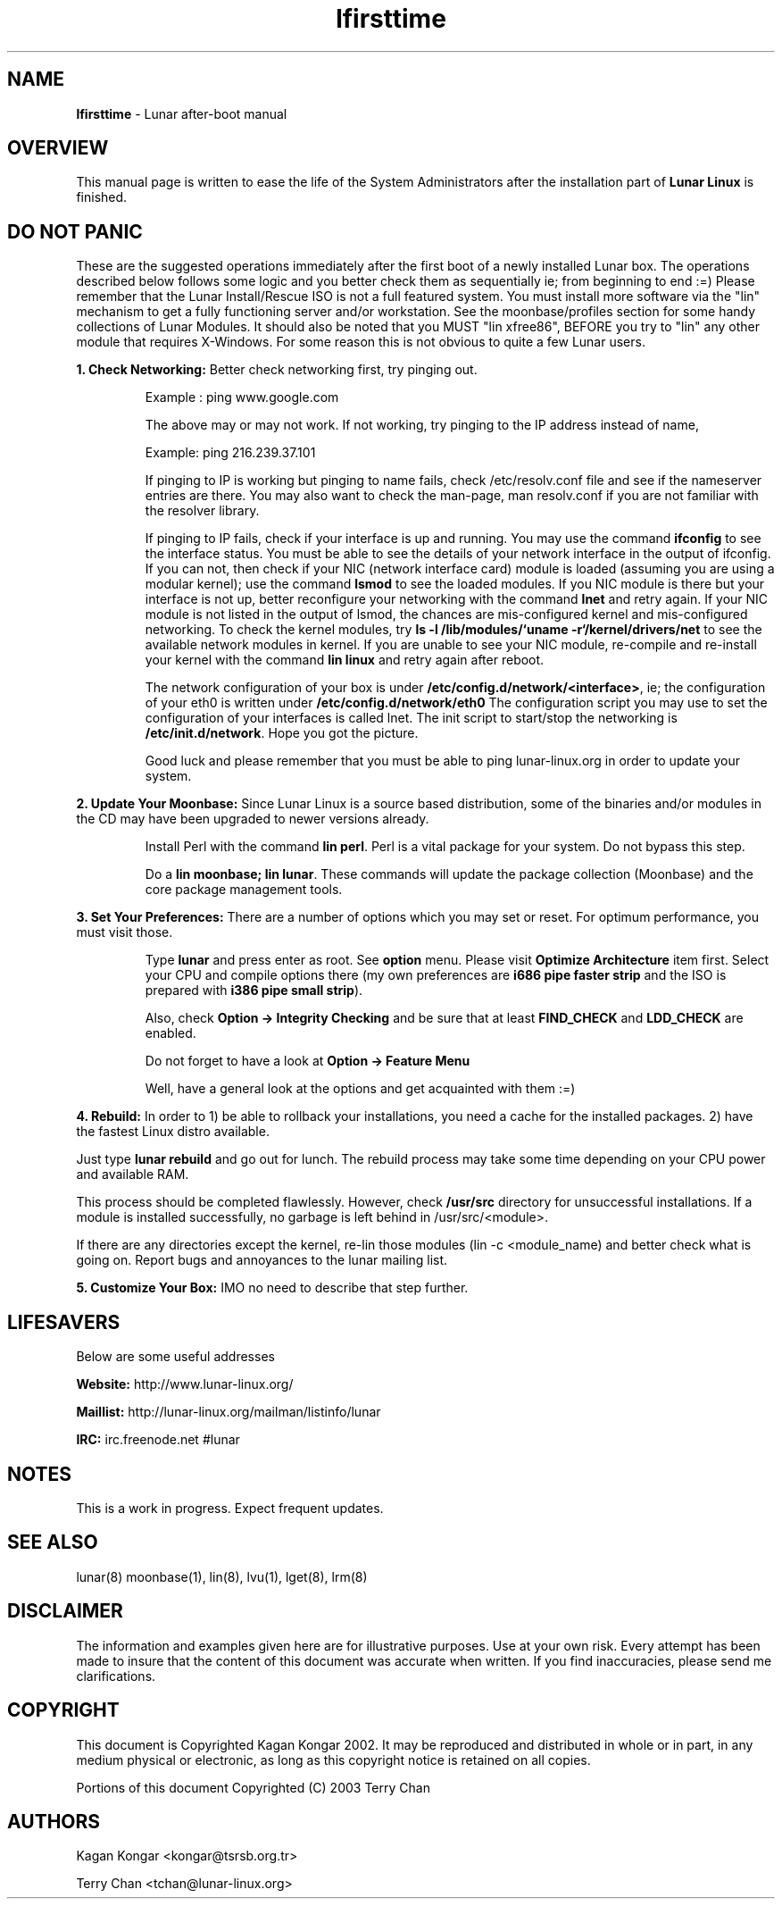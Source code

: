 .TH "lfirsttime" "8" "Release $Revision$" "Kagan Kongar" "Lunar firsttime"
.SH "NAME"
.LP 
\fBlfirsttime\fR \- Lunar after-boot manual
.SH "OVERVIEW"
.LP 
This manual page is written to ease the life of the System Administrators after the installation part of \fBLunar Linux\fR is finished.
.SH "DO NOT PANIC"
.LP 
These are the suggested operations immediately after the first boot of a newly installed Lunar box. The operations described below follows some logic and you better check them as sequentially ie; from beginning to end :=) Please remember that the Lunar Install/Rescue ISO is not a full featured system.  You must install more software via the "lin" mechanism to get a fully functioning server and/or workstation.  See the moonbase/profiles section for some handy collections of Lunar Modules.  It should also be noted that you MUST "lin xfree86", BEFORE you try to "lin" any other module that requires X-Windows.  For some reason this is not obvious to quite a few Lunar users.

\fB1. Check Networking: \fRBetter check networking first, try pinging out.
.IP 
Example : ping www.google.com
.BR 

The above may or may not work. If not working, try pinging to the IP address instead of name,
.BR 

Example: ping 216.239.37.101
.BR 

If pinging to IP is working but pinging to name fails, check /etc/resolv.conf file and see if the nameserver entries are there. You may also want to check the man-page, man resolv.conf if you are not familiar with the resolver library.
.BR 

If pinging to IP fails, check if your interface is up and running. You may use the command \fBifconfig\fR to see the interface status. You must be able to see the details of your network interface in the output of ifconfig. If you can not, then check if your NIC (network interface card) module is loaded (assuming you are using a modular kernel); use the command \fBlsmod\fR to see the loaded modules. If you NIC module is there but your interface is not up, better reconfigure your networking with the command \fBlnet\fR and retry again. If your NIC module is not listed in the output of lsmod, the chances are mis-configured kernel and mis-configured networking. To check the kernel modules, try \fBls \-l /lib/modules/`uname \-r`/kernel/drivers/net\fR to see the available network modules in kernel. If you are unable to see your NIC module, re\-compile and re\-install your kernel with the command \fBlin linux\fR and retry again after reboot.
.BR 

The network configuration of your box is under \fB/etc/config.d/network/<interface>\fR, ie; the configuration of your eth0 is written under \fB/etc/config.d/network/eth0\fR The configuration script you may use to set the configuration of your interfaces is called lnet. The init script to start/stop the networking is \fB/etc/init.d/network\fR. Hope you got the picture.
.BR 

Good luck and please remember that you must be able to ping lunar\-linux.org in order to update your system.
.LP 

\fB2. Update Your Moonbase: \fRSince Lunar Linux is a source based distribution, some of the binaries and/or modules in the CD may have been upgraded to newer versions already. 
.IP 
Install Perl with the command \fBlin perl\fR. Perl is a vital package for your system. Do not bypass this step.
.BR 

Do a \fBlin moonbase; lin lunar\fR. These commands will update the package collection (Moonbase) and the core package management tools.
.LP 

\fB3. Set Your Preferences: \fRThere are a number of options which you may set or reset. For optimum performance, you must visit those.
.IP 
Type \fBlunar\fR and press enter as root. See \fBoption\fR menu. Please visit \fBOptimize Architecture\fR item first. Select your CPU and compile options there (my own preferences are \fBi686 pipe faster strip\fR and the ISO is prepared with \fBi386 pipe small strip\fR).
.BR 

Also, check \fBOption \-> Integrity Checking\fR and be sure that at least \fBFIND_CHECK\fR and \fBLDD_CHECK\fR are enabled.
.BR 

Do not forget to have a look at \fBOption \-> Feature Menu\fR
.BR 

Well, have a general look at the options and get acquainted with them :=)
.LP 
\fB
4. Rebuild: \fRIn order to 1) be able to rollback your installations, you need a cache for the installed packages. 2) have the fastest Linux distro available.
.BR 

Just type \fBlunar rebuild\fR and go out for lunch. The rebuild process may take some time depending on your CPU power and available RAM.
.BR 

This process should be completed flawlessly. However, check \fB/usr/src\fR directory for unsuccessful installations. If a module is installed successfully, no garbage is left behind in /usr/src/<module>.
.BR 

If there are any directories except the kernel, re\-lin those modules (lin \-c <module_name) and better check what is going on. Report bugs and annoyances to the lunar mailing list.
.LP 

\fB5. Customize Your Box: \fRIMO no need to describe that step further.

.SH "LIFESAVERS"
.LP 
Below are some useful addresses
.BR 

\fBWebsite: \fRhttp://www.lunar\-linux.org/
.BR 

\fBMaillist: \fRhttp://lunar\-linux.org/mailman/listinfo/lunar
.BR 

\fBIRC: \fRirc.freenode.net #lunar

.SH "NOTES"
.LP 
This is a work in progress. Expect frequent updates.
.SH "SEE ALSO"
.LP 
lunar(8) moonbase(1), lin(8), lvu(1), lget(8), lrm(8)
.SH "DISCLAIMER"
.LP 
The information and examples given here are for illustrative purposes. Use at
your own risk. Every attempt has been made to insure that the content of this
document was accurate when written. If you find inaccuracies, please send me
clarifications.
.SH "COPYRIGHT"
.LP 
This document is Copyrighted Kagan Kongar 2002. It may be reproduced and distributed in whole or in part, in any medium physical or electronic, as long as this copyright notice is retained on all copies.
.LP
Portions of this document Copyrighted (C) 2003 Terry Chan
.SH "AUTHORS"
.LP 
Kagan Kongar <kongar@tsrsb.org.tr>
.PP
Terry Chan   <tchan@lunar-linux.org>
